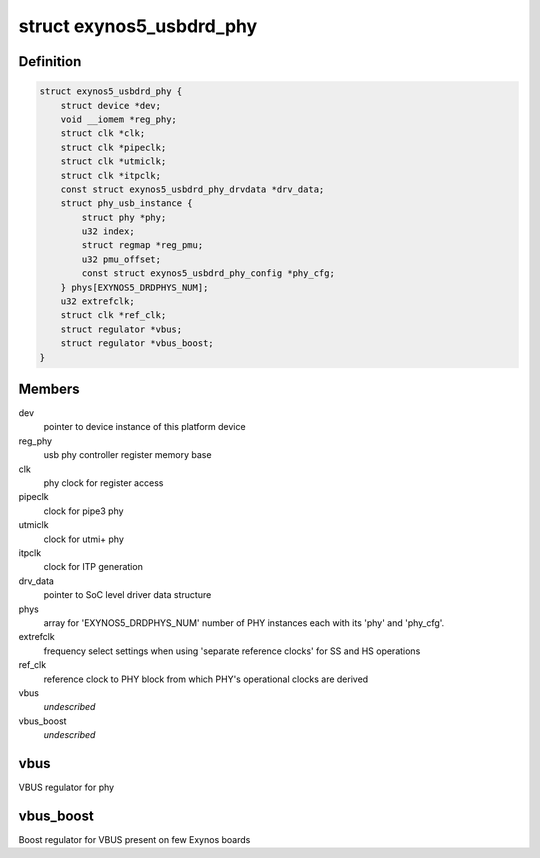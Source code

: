 .. -*- coding: utf-8; mode: rst -*-
.. src-file: drivers/phy/samsung/phy-exynos5-usbdrd.c

.. _`exynos5_usbdrd_phy`:

struct exynos5_usbdrd_phy
=========================

.. c:type:: struct exynos5_usbdrd_phy

    driver data for USB 3.0 PHY

.. _`exynos5_usbdrd_phy.definition`:

Definition
----------

.. code-block:: c

    struct exynos5_usbdrd_phy {
        struct device *dev;
        void __iomem *reg_phy;
        struct clk *clk;
        struct clk *pipeclk;
        struct clk *utmiclk;
        struct clk *itpclk;
        const struct exynos5_usbdrd_phy_drvdata *drv_data;
        struct phy_usb_instance {
            struct phy *phy;
            u32 index;
            struct regmap *reg_pmu;
            u32 pmu_offset;
            const struct exynos5_usbdrd_phy_config *phy_cfg;
        } phys[EXYNOS5_DRDPHYS_NUM];
        u32 extrefclk;
        struct clk *ref_clk;
        struct regulator *vbus;
        struct regulator *vbus_boost;
    }

.. _`exynos5_usbdrd_phy.members`:

Members
-------

dev
    pointer to device instance of this platform device

reg_phy
    usb phy controller register memory base

clk
    phy clock for register access

pipeclk
    clock for pipe3 phy

utmiclk
    clock for utmi+ phy

itpclk
    clock for ITP generation

drv_data
    pointer to SoC level driver data structure

phys
    array for 'EXYNOS5_DRDPHYS_NUM' number of PHY
    instances each with its 'phy' and 'phy_cfg'.

extrefclk
    frequency select settings when using 'separate
    reference clocks' for SS and HS operations

ref_clk
    reference clock to PHY block from which PHY's
    operational clocks are derived

vbus
    *undescribed*

vbus_boost
    *undescribed*

.. _`exynos5_usbdrd_phy.vbus`:

vbus
----

VBUS regulator for phy

.. _`exynos5_usbdrd_phy.vbus_boost`:

vbus_boost
----------

Boost regulator for VBUS present on few Exynos boards

.. This file was automatic generated / don't edit.


